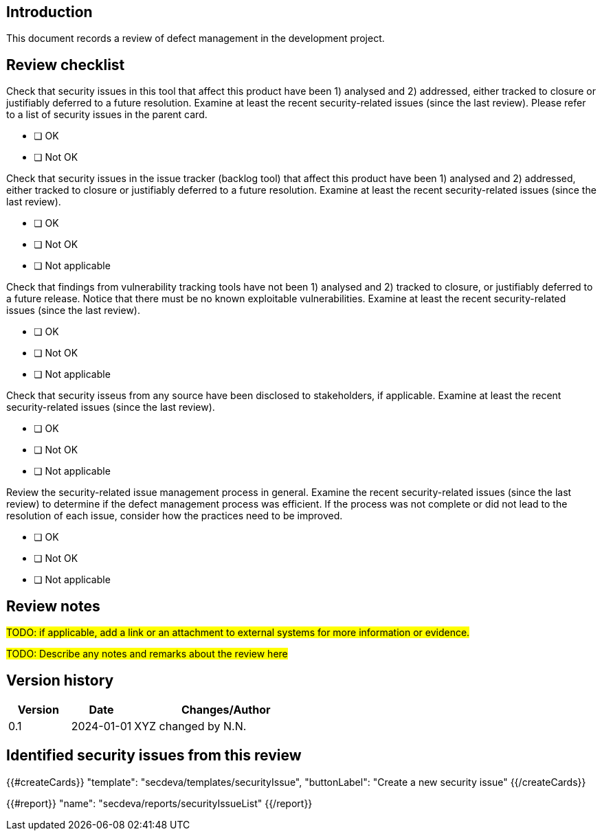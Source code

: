 == Introduction

This document records a review of defect management in the development project.

== Review checklist

Check that security issues in this tool that affect this product have been 1) analysed and 2) addressed, either tracked to closure or justifiably deferred to a future resolution. Examine at least the recent security-related issues (since the last review). Please refer to a list of security issues in the parent card.

* [ ] OK
* [ ] Not OK

Check that security issues in the issue tracker (backlog tool) that affect this product have been 1) analysed and 2) addressed, either tracked to closure or justifiably deferred to a future resolution. Examine at least the recent security-related issues (since the last review).

* [ ] OK
* [ ] Not OK
* [ ] Not applicable

Check that findings from vulnerability tracking tools have not been 1) analysed and 2) tracked to closure, or justifiably deferred to a future release. Notice that there must be no known exploitable vulnerabilities. Examine at least the recent security-related issues (since the last review).

* [ ] OK
* [ ] Not OK
* [ ] Not applicable

Check that security isseus from any source have been disclosed to stakeholders, if applicable. Examine at least the recent security-related issues (since the last review).

* [ ] OK
* [ ] Not OK
* [ ] Not applicable

Review the security-related issue management process in general. Examine the recent security-related issues (since the last review) to determine if the defect management process was efficient. If the process was not complete or did not lead to the resolution of each issue, consider how the practices need to be improved.

* [ ] OK
* [ ] Not OK
* [ ] Not applicable

== Review notes

#TODO: if applicable, add a link or an attachment to external systems for more information or evidence.#

#TODO: Describe any notes and remarks about the review here#

== Version history

[cols="1,1,3"]
|===============
|Version | Date | Changes/Author

| 0.1
| 2024-01-01
| XYZ changed by N.N.

|===============

== Identified security issues from this review

{{#createCards}}
  "template": "secdeva/templates/securityIssue",
  "buttonLabel": "Create a new security issue"
{{/createCards}}

{{#report}}
  "name": "secdeva/reports/securityIssueList"
{{/report}}

